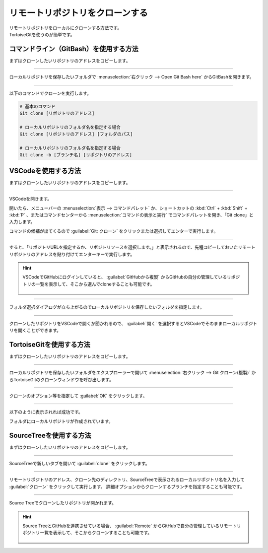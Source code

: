#####################################################################
リモートリポジトリをクローンする
#####################################################################

| リモートリポジトリをローカルにクローンする方法です。
| TortoiseGitを使うのが簡単です。

**********************************************************************
コマンドライン（GitBash）を使用する方法
**********************************************************************

まずはクローンしたいリポジトリのアドレスをコピーします。

.. figure:: image/04/010.png



----------------------------------------------------------------------

ローカルリポジトリを保存したいフォルダで :menuselection:`右クリック --> Open Git Bash here` からGitBashを開きます。

.. figure:: image/04/020.png



----------------------------------------------------------------------

以下のコマンドでクローンを実行します。

.. code-block:: bash

    # 基本のコマンド
    Git clone [リポジトリのアドレス]

    # ローカルリポジトリのフォルダ名を指定する場合
    Git clone [リポジトリのアドレス] [フォルダのパス]

    # ローカルリポジトリのフォルダ名を指定する場合
    Git clone -b [ブランチ名] [リポジトリのアドレス]

.. figure:: image/04/030.png



**********************************************************************
VSCodeを使用する方法
**********************************************************************

まずはクローンしたいリポジトリのアドレスをコピーします。

.. figure:: image/04/010.png



----------------------------------------------------------------------

VSCodeを開きます。

開いたら、メニューバーの :menuselection:`表示 --> コマンドパレット` か、ショートカットの :kbd:`Ctrl` + :kbd:`Shift` +  :kbd:`P` 、またはコマンドセンターから :menuselection:`コマンドの表示と実行` でコマンドパレットを開き、「Git clone」と入力します。

コマンドの候補が出てくるので :guilabel:`Git: クローン` をクリックまたは選択してエンターで実行します。

.. figure:: image/04/040.png



----------------------------------------------------------------------

すると、「リポジトリURLを指定するか、リポジトリソースを選択します。」と表示されるので、先程コピーしておいたリモートリポジトリのアドレスを貼り付けてエンターキーで実行します。

.. figure:: image/04/050.png



.. hint::
   VSCodeでGitHubにログインしていると、 :guilabel:`GitHubから複製` からGitHubの自分の管理しているリポジトリの一覧を表示して、そこから選んでcloneすることも可能です。
   
   .. figure::  image/04/051.png
   




----------------------------------------------------------------------

フォルダ選択ダイアログが立ち上がるのでローカルリポジトリを保存したいフォルダを指定します。

.. figure:: image/04/060.png



----------------------------------------------------------------------

クローンしたリポジトリをVSCodeで開くか聞かれるので、 :guilabel:`開く` を選択するとVSCodeでそのままローカルリポジトリを開くことができます。

.. figure:: image/04/070.png



**********************************************************************
TortoiseGitを使用する方法
**********************************************************************

まずはクローンしたいリポジトリのアドレスをコピーします。

.. figure:: image/04/010.png



----------------------------------------------------------------------

ローカルリポジトリを保存したいフォルダをエクスプローラーで開いて :menuselection:`右クリック --> Git クローン(複製)` からTortoiseGitのクローンウィンドウを呼び出します。

.. figure:: image/04/080.png



----------------------------------------------------------------------

クローンのオプション等を指定して :guilabel:`OK` をクリックします。

.. figure:: image/04/090.png

.. glossary::

    URL
        リモートリポジトリのアドレスを入力します。クリップボードにコピーしている場合自動で入力されます。
    
    ディレクトリ
        ローカルリポジトリのディレクトリを指定します。デフォルトでは右クリックで開いたフォルダにリモートリポジトリの名前で作成するようになっています。
    
    ブランチ
        ブランチを指定してクローンしたい場合に入力します。
    
    オリジナル名
        リモート名をoriginから変更したい場合に入力します。
    
    Putty 鍵のロード
        :doc:`../../03/04/02` で作成した公開鍵を指定します。一度設定したことがあれば自動で入力されていると思います。



----------------------------------------------------------------------

以下のように表示されれば成功です。

フォルダにローカルリポジトリが作成されています。

.. figure:: image/04/100.png



**********************************************************************
SourceTreeを使用する方法
**********************************************************************

まずはクローンしたいリポジトリのアドレスをコピーします。

.. figure:: image/04/010.png



----------------------------------------------------------------------

SourceTreeで新しいタブを開いて :guilabel:`clone` をクリックします。

.. figure:: image/04/110.png



----------------------------------------------------------------------

リモートリポジトリのアドレス、クローン先のディレクトリ、SourceTreeで表示されるローカルリポジトリ名を入力して :guilabel:`クローン` をクリックして実行します。
詳細オプションからクローンするブランチを指定することも可能です。

.. figure:: image/04/120.png



----------------------------------------------------------------------

Source Treeでクローンしたリポジトリが開かれます。

.. figure:: image/04/130.png

.. hint::
   Source TreeとGitHubを連携させている場合、 :guilabel:`Remote` からGitHubで自分の管理しているリモートリポジトリ一覧を表示して、そこからクローンすることも可能です。

    .. image:: image/04/150.png
